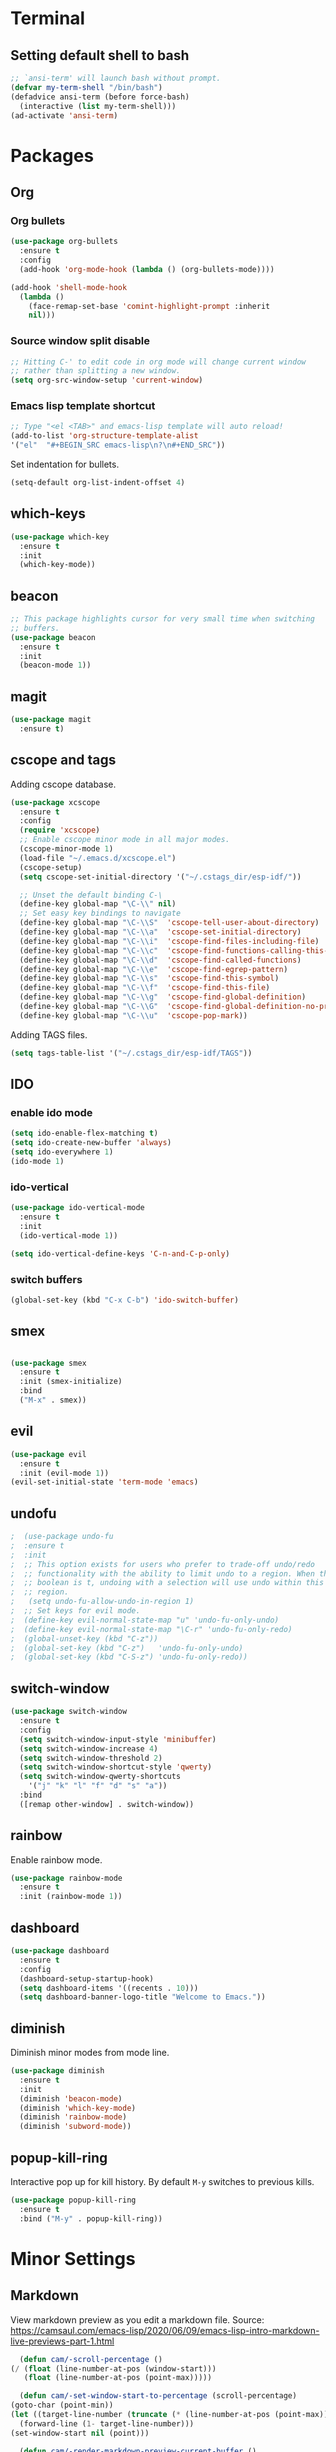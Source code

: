 * Terminal

** Setting default shell to bash

   #+BEGIN_SRC emacs-lisp
  ;; `ansi-term' will launch bash without prompt.
  (defvar my-term-shell "/bin/bash")
  (defadvice ansi-term (before force-bash)
    (interactive (list my-term-shell)))
  (ad-activate 'ansi-term)
   #+END_SRC


* Packages

** Org

*** Org bullets

    #+BEGIN_SRC emacs-lisp
  (use-package org-bullets
    :ensure t
    :config
    (add-hook 'org-mode-hook (lambda () (org-bullets-mode))))

  (add-hook 'shell-mode-hook
    (lambda ()
      (face-remap-set-base 'comint-highlight-prompt :inherit
      nil)))
    #+END_SRC

*** Source window split disable
    #+BEGIN_SRC emacs-lisp
      ;; Hitting C-' to edit code in org mode will change current window
      ;; rather than splitting a new window.
      (setq org-src-window-setup 'current-window)

    #+END_SRC

*** Emacs lisp template shortcut
    #+BEGIN_SRC emacs-lisp
  ;; Type "<el <TAB>" and emacs-lisp template will auto reload!
  (add-to-list 'org-structure-template-alist
  '("el"  "#+BEGIN_SRC emacs-lisp\n?\n#+END_SRC"))
    #+END_SRC


    Set indentation for bullets.
    #+BEGIN_SRC emacs-lisp
    (setq-default org-list-indent-offset 4)
    #+END_SRC

** which-keys

   #+BEGIN_SRC emacs-lisp
  (use-package which-key
    :ensure t
    :init
    (which-key-mode))
   #+END_SRC

** beacon

   #+BEGIN_SRC emacs-lisp
;; This package highlights cursor for very small time when switching
;; buffers.
(use-package beacon
  :ensure t
  :init
  (beacon-mode 1))
   #+END_SRC

** magit
   #+BEGIN_SRC emacs-lisp
  (use-package magit
    :ensure t)
   #+END_SRC
** cscope and tags

   Adding cscope database.
   #+BEGIN_SRC emacs-lisp
     (use-package xcscope
       :ensure t
       :config
       (require 'xcscope)
       ;; Enable cscope minor mode in all major modes.
       (cscope-minor-mode 1)
       (load-file "~/.emacs.d/xcscope.el")
       (cscope-setup)
       (setq cscope-set-initial-directory '("~/.cstags_dir/esp-idf/"))

       ;; Unset the default binding C-\
       (define-key global-map "\C-\\" nil)
       ;; Set easy key bindings to navigate
       (define-key global-map "\C-\\S"  'cscope-tell-user-about-directory)
       (define-key global-map "\C-\\a"  'cscope-set-initial-directory)
       (define-key global-map "\C-\\i"  'cscope-find-files-including-file)
       (define-key global-map "\C-\\c"  'cscope-find-functions-calling-this-function)
       (define-key global-map "\C-\\d"  'cscope-find-called-functions)
       (define-key global-map "\C-\\e"  'cscope-find-egrep-pattern)
       (define-key global-map "\C-\\s"  'cscope-find-this-symbol)
       (define-key global-map "\C-\\f"  'cscope-find-this-file)
       (define-key global-map "\C-\\g"  'cscope-find-global-definition)
       (define-key global-map "\C-\\G"  'cscope-find-global-definition-no-prompting)
       (define-key global-map "\C-\\u"  'cscope-pop-mark))
   #+END_SRC


   Adding TAGS files.
   #+BEGIN_SRC emacs-lisp
     (setq tags-table-list '("~/.cstags_dir/esp-idf/TAGS"))
   #+END_SRC
** IDO

*** enable ido mode
    
    #+BEGIN_SRC emacs-lisp
      (setq ido-enable-flex-matching t)
      (setq ido-create-new-buffer 'always)
      (setq ido-everywhere 1)
      (ido-mode 1)
    #+END_SRC

*** ido-vertical

    #+BEGIN_SRC emacs-lisp
      (use-package ido-vertical-mode
        :ensure t
        :init
        (ido-vertical-mode 1))

      (setq ido-vertical-define-keys 'C-n-and-C-p-only)
    #+END_SRC

*** switch buffers
    #+BEGIN_SRC emacs-lisp
      (global-set-key (kbd "C-x C-b") 'ido-switch-buffer)
    #+END_SRC

** smex

   #+BEGIN_SRC emacs-lisp

  (use-package smex
    :ensure t
    :init (smex-initialize)
    :bind
    ("M-x" . smex))

   #+END_SRC

** evil
   #+BEGIN_SRC emacs-lisp
     (use-package evil
       :ensure t
       :init (evil-mode 1))
     (evil-set-initial-state 'term-mode 'emacs)
   #+END_SRC
** undofu
   #+BEGIN_SRC emacs-lisp
;  (use-package undo-fu
;  :ensure t
;  :init
;  ;; This option exists for users who prefer to trade-off undo/redo
;  ;; functionality with the ability to limit undo to a region. When this
;  ;; boolean is t, undoing with a selection will use undo within this
;  ;; region.
;   (setq undo-fu-allow-undo-in-region 1)
;  ;; Set keys for evil mode.
;  (define-key evil-normal-state-map "u" 'undo-fu-only-undo)
;  (define-key evil-normal-state-map "\C-r" 'undo-fu-only-redo)
;  (global-unset-key (kbd "C-z"))
;  (global-set-key (kbd "C-z")   'undo-fu-only-undo)
;  (global-set-key (kbd "C-S-z") 'undo-fu-only-redo))
   #+END_SRC
** switch-window
   #+BEGIN_SRC emacs-lisp
  (use-package switch-window
    :ensure t
    :config
    (setq switch-window-input-style 'minibuffer)
    (setq switch-window-increase 4)
    (setq switch-window-threshold 2)
    (setq switch-window-shortcut-style 'qwerty)
    (setq switch-window-qwerty-shortcuts
      '("j" "k" "l" "f" "d" "s" "a"))
    :bind
    ([remap other-window] . switch-window))
   #+END_SRC

** rainbow

   Enable rainbow mode.

   #+BEGIN_SRC emacs-lisp
  (use-package rainbow-mode
    :ensure t
    :init (rainbow-mode 1))
   #+END_SRC

** dashboard
   #+BEGIN_SRC emacs-lisp
    (use-package dashboard
      :ensure t
      :config
      (dashboard-setup-startup-hook)
      (setq dashboard-items '((recents . 10)))
      (setq dashboard-banner-logo-title "Welcome to Emacs."))
   #+END_SRC

** diminish
   Diminish minor modes from mode line.
   #+BEGIN_SRC emacs-lisp
  (use-package diminish
    :ensure t
    :init
    (diminish 'beacon-mode)
    (diminish 'which-key-mode)
    (diminish 'rainbow-mode)
    (diminish 'subword-mode))
   #+END_SRC
** popup-kill-ring

   Interactive pop up for kill history. By default ~M-y~ switches to previous kills.

   #+BEGIN_SRC emacs-lisp
  (use-package popup-kill-ring
    :ensure t
    :bind ("M-y" . popup-kill-ring))
   #+END_SRC


* Minor Settings

** Markdown

   View markdown preview as you edit a markdown file.
   Source: https://camsaul.com/emacs-lisp/2020/06/09/emacs-lisp-intro-markdown-live-previews-part-1.html
   #+BEGIN_SRC emacs-lisp
      (defun cam/-scroll-percentage ()
    (/ (float (line-number-at-pos (window-start)))
       (float (line-number-at-pos (point-max)))))

      (defun cam/-set-window-start-to-percentage (scroll-percentage)
    (goto-char (point-min))
    (let ((target-line-number (truncate (* (line-number-at-pos (point-max)) scroll-percentage))))
      (forward-line (1- target-line-number)))
    (set-window-start nil (point)))

      (defun cam/-render-markdown-preview-current-buffer ()
    (message "Rendering Markdown preview of %s" buffer-file-name)
    (shell-command-on-region (point-min) (point-max) "pandoc -f gfm" "*Preview Markdown Output*")
    (switch-to-buffer-other-window "*Preview Markdown Output*")
    (let ((document (libxml-parse-html-region (point) (point-max))))
      (erase-buffer)
      (shr-insert-document `(base ((href . ,url)) ,document))
      (setq buffer-read-only t)))

      (defun cam/-preview-markdown-file (filename)
    (save-selected-window
      (find-file filename)
      (let ((url (concat "file://" filename))
        (scroll-percentage (cam/-scroll-percentage)))
        (cam/-render-markdown-preview-current-buffer)
        (cam/-set-window-start-to-percentage scroll-percentage))))

      (defun cam/preview-markdown (&optional filename)
    "Render a markdown preview of FILENAME (by default, the current file) to HTML and display it with `shr-insert-document'."
    (interactive "fFile: ")
    (if filename
        (progn
          (cam/-preview-markdown-file filename)
          (switch-to-buffer (current-buffer)))
      (cam/-preview-markdown-file buffer-file-name)))
   #+END_SRC

** General

   Copy file path to clipboard.

   #+BEGIN_SRC emacs-lisp
     (defun copy-file-name-to-clipboard ()
       "Put the current file name on the clipboard"
       (interactive)
       (let ((filename (if (equal major-mode 'dired-mode)
                           default-directory
                         (buffer-file-name))))
         (when filename
           (with-temp-buffer
             (insert filename)
             (clipboard-kill-region (point-min) (point-max)))
           (message "%s copied to clipboard." filename ))))
     (global-set-key (kbd "C-c f c") 'copy-file-name-to-clipboard)
   #+END_SRC

   Custom grep command
   #+BEGIN_SRC emacs-lisp
   (setq grep-command "grep --color -InrH")
   #+END_SRC

   Hide toolbar, menubar and scrollbar.

   #+BEGIN_SRC emacs-lisp
   (tool-bar-mode -1)
   (menu-bar-mode -1)
   (scroll-bar-mode -1)
   #+END_SRC

   Move around windows with Shift-Arrow

   #+BEGIN_SRC emacs-lisp
   (windmove-default-keybindings)
   #+END_SRC

   Set color and syntax highlighting in current line.
   This will only work if ~hl-line-mode~ or ~global-hl-line-mode~ is set.

   #+BEGIN_SRC emacs-lisp
   ; (set-face-background 'hl-line "#3e4446")
   ; (set-face-foreground 'highlight nil)
   #+END_SRC

   Do not show welcome screen on startup.

   #+BEGIN_SRC emacs-lisp
   (setq inhibit-startup-screen t)
   #+END_SRC

   Define alias for yes or no.

   #+BEGIN_SRC emacs-lsip
    (defalias 'yes-or-no-p 'y-or-n-p)
   #+END_SRC

   Enable spell check.
   This will enable spell check in text modes and
   only for comments in programming mode.

   #+BEGIN_SRC emacs-lisp
    (add-hook 'text-mode-hook 'flyspell-mode)
    (add-hook 'prog-mode-hook 'flyspell-prog-mode)
   #+END_SRC

   Toggle split view. Switch from vertical to horizontal split and
   vice-versa with same binding. Same as ~C-w L~ and ~C-w J~ in vi.

   #+BEGIN_SRC emacs-lisp
      (defun toggle-window-split ()
        (interactive)
        (if (= (count-windows) 2)
            (let* ((this-win-buffer (window-buffer))
               (next-win-buffer (window-buffer (next-window)))
               (this-win-edges (window-edges (selected-window)))
               (next-win-edges (window-edges (next-window)))
               (this-win-2nd (not (and (<= (car this-win-edges)
                           (car next-win-edges))
                           (<= (cadr this-win-edges)
                           (cadr next-win-edges)))))
               (splitter
                (if (= (car this-win-edges)
                   (car (window-edges (next-window))))
                'split-window-horizontally
              'split-window-vertically)))
          (delete-other-windows)
          (let ((first-win (selected-window)))
            (funcall splitter)
            (if this-win-2nd (other-window 1))
            (set-window-buffer (selected-window) this-win-buffer)
            (set-window-buffer (next-window) next-win-buffer)
            (select-window first-win)
            (if this-win-2nd (other-window 1))))))

      (global-set-key (kbd "C-x |") 'toggle-window-split)
   #+END_SRC

   Scroll line by line when reached end of screen.

   #+BEGIN_SRC emacs-lisp
   (setq scroll-conservatively 100)
   #+END_SRC

   When using GUI version, convert symbol text into symbols.

   #+BEGIN_SRC emacs-lisp
   (when window-system (global-prettify-symbols-mode t))
   #+END_SRC

   Do not create backup and autosave files.

   #+BEGIN_SRC emacs-lisp
    (setq make-backup-files nil)
    (setq auto-save-default nil)
   #+END_SRC

   Show function name in mode-line for C functions

   #+BEGIN_SRC emacs-lisp
     (add-hook 'c-mode-common-hook
       (lambda ()
         (which-function-mode t)))
   #+END_SRC

   Current file name will be displayed in title bar.

   #+BEGIN_SRC emacs-lisp
    (setq frame-title-format
    (list (format "%s %%S: %%j " (system-name))
    '(buffer-file-name "%f" (dired-directory dired-directory "%b"))))
   #+END_SRC

   Show file name below mode line.

   #+BEGIN_SRC emacs-lisp
    (defun show-file-name ()
    "Show the full path file name in the minibuffer."
    (interactive)
    (message (buffer-file-name)))

    (global-set-key (kbd "C-c f s") 'show-file-name)
   #+END_SRC

   Ignore Bell.

   #+BEGIN_SRC emacs-lisp
    (setq ring-bell-function 'ignore)
   #+END_SRC

   Treat _ as a part of word

   #+BEGIN_SRC emacs-lisp
   (modify-syntax-entry ?_ "w")
   #+END_SRC

   List recently opened files in emacs.

   #+BEGIN_SRC emacs-lisp
     (require 'recentf)
     (recentf-mode 1)
     (setq recentf-max-menu-items 25)

     ;; Bind to `C-x C-r'.
     (global-set-key "\C-c\ f\ r" 'recentf-open-files)
   #+END_SRC

   Set relative line numbers in all modes.

   #+BEGIN_SRC emacs-lisp
   (require 'display-line-numbers)
   (global-display-line-numbers-mode)
   (setq display-line-numbers-type 'relative)
   #+END_SRC

   Indent file with 4 spaces.

   #+BEGIN_SRC emacs-lisp
     (setq-default
      ;; Disabling tab mode. This will insert spaces instead of tabs.
      indent-tabs-mode nil
      ;;  Setting list for columns to move cursor to next available tab stop.
      tab-stop-list (number-sequence 4 200 4)

      ;; Setting `tab-width' will set how does pressing a TAB will look
      ;; like. Even though it will be interpreted as `\t', `tab-width'
      ;; sets what how many columns will be shifted on a TAB press.
      tab-width 4
      indent-line-function 'insert-tab)
   #+END_SRC

   Scroll one line up and down by M-n and M-p.

   #+BEGIN_SRC emacs-lisp
   (global-set-key (kbd "M-n") (kbd "C-u 1 C-v"))
   (global-set-key (kbd "M-p") (kbd "C-u 1 M-v"))
   #+END_SRC

   Keep the cursor on same position on screen (i.e., move in file)
   while screen is moved up/down through M-n and M-p. By default
   cursor will remain at same position in file hence will move when
   moving screen up/down.

   #+BEGIN_SRC emacs-lisp
   ;; (setq scroll-preserve-screen-position 1)
   #+END_SRC

   Always show matching bracket.

   #+BEGIN_SRC emacs-lisp
     (show-paren-mode 1)
     ;; Highlight brackets (default option).
     (setq show-paren-style 'parenthesis)

     ;; By default, there is a delay in showing matching parenthesis.
     (setq show-paren-delay 0)
   #+END_SRC

   Show line and column number on bottom bar.

   #+BEGIN_SRC emacs-lisp
   (line-number-mode 1)
   (column-number-mode 1)
   #+END_SRC

   Set font details: Background, Foreground, Font, Size.

   #+BEGIN_SRC emacs-lisp
   (set-face-attribute 'default nil :background "black"
   :foreground "grey" :font "Noto Mono 12")
   #+END_SRC

   Set transparency when focused and unfocused.

   #+BEGIN_SRC emacs-lisp
   (set-frame-parameter (selected-frame) 'alpha '(87 82))
   (add-to-list 'default-frame-alist '(alpha 87 82))
   #+END_SRC

   Kill word (like ciw/diw in Vi)

   #+BEGIN_SRC emacs-lisp
  (defun kill-whole-word()
    (interactive)
    (backward-word)
    (kill-word 1))
  (global-set-key (kbd "C-c w k") 'kill-whole-word)
   #+END_SRC

   Copy line (like yy in vim)

   #+BEGIN_SRC emacs-lisp
     (defun copy-whole-line()
       (interactive)
       (save-excursion
    (kill-new
     (buffer-substring
      (point-at-bol)
      (point-at-eol)))))
     (global-set-key (kbd "C-c w l") 'copy-whole-line)
   #+END_SRC


* Buffers

  Enable ibuffer

  #+BEGIN_SRC emacs-lisp
   (global-set-key (kbd "C-x b") 'ibuffer)
  #+END_SRC

  Kill current buffer

  #+BEGIN_SRC emacs-lisp
     (defun kill-curr-buffer()
       (interactive)
       (kill-buffer (current-buffer)))
     (global-set-key (kbd "C-x k") 'kill-curr-buffer)
  #+END_SRC

  Kill all buffers

  #+BEGIN_SRC emacs-lisp
  (defun kill-all-buffers()
    (interactive)
    (mapc 'kill-buffer (buffer-list)))
  (global-set-key (kbd "C-c k a") 'kill-all-buffers)
  #+END_SRC


* Config edit/reload

  Edit ~\~/.emacs.d/config.org~

  #+BEGIN_SRC emacs-lisp
  (defun config-visit()
    (interactive)
    (find-file "~/.emacs.d/config.org"))
    (global-set-key (kbd "C-c e") 'config-visit)
  #+END_SRC

  Reload ~config.org~

  #+BEGIN_SRC emacs-lisp
  (defun config-reload()
    (interactive)
    (org-babel-load-file (expand-file-name "~/.emacs.d/config.org")))
  (global-set-key (kbd "C-c r") 'config-reload)
  #+END_SRC


* Window splitting function

  Follow window after splitting horizontally or vertically.
  Default behavior is to just split window and remain in same window.

  #+BEGIN_SRC emacs-lisp
  (defun split-and-follow-horizontally()
    (interactive)
    (split-window-below)
    (balance-windows)
    (other-window 1))
    (global-set-key (kbd "C-x 2") 'split-and-follow-horizontally)

  (defun split-and-follow-vertically()
    (interactive)
    (split-window-right)
    (balance-windows)
    (other-window 1))
    (global-set-key (kbd "C-x 3") 'split-and-follow-vertically)
  #+END_SRC
